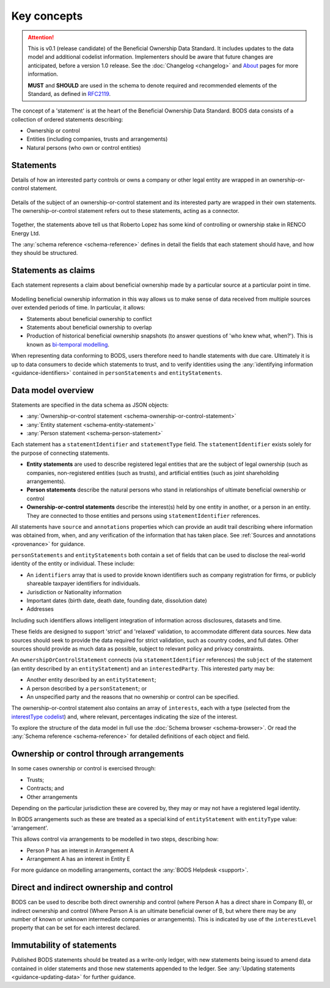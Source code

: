 .. _key-concepts:

Key concepts
============

.. attention:: 
    
    This is v0.1 (release candidate) of the Beneficial Ownership Data Standard. It includes updates to the data model and additional codelist information. Implementers should be aware that future changes are anticipated, before a version 1.0 release. See the :doc:`Changelog <changelog>` and `About <../about>`_ pages for more information.

    **MUST** and **SHOULD** are used in the schema to denote required and recommended elements of the Standard, as defined in `RFC2119 <https://tools.ietf.org/html/rfc2119>`_.


The concept of a 'statement' is at the heart of the Beneficial Ownership Data Standard. BODS data consists of a collection of ordered statements describing:

* Ownership or control
* Entities (including companies, trusts and arrangements)
* Natural persons (who own or control entities)

Statements
-----------

Details of how an interested party controls or owns a company or other legal entity are wrapped in an ownership-or-control statement.

.. figure:: ../_assets/data-schema-model-1.svg
   :alt: An ownership-or-control statement block containing two 'interests': one a 60% share-holding interest, the other a 30% voting-rights interest

Details of the subject of an ownership-or-control statement and its interested party are wrapped in their own statements. The ownership-or-control statement refers out to these statements, acting as a connector.

.. figure:: ../_assets/data-schema-model-2.svg
   :alt: A person statement linked to an ownership-or-control statement linked to an entity statement.

Together, the statements above tell us that Roberto Lopez has some kind of controlling or ownership stake in RENCO Energy Ltd.

The :any:`schema reference <schema-reference>` defines in detail the fields that each statement should have, and how they should be structured.

Statements as claims
--------------------

Each statement represents a claim about beneficial ownership made by a particular source at a particular point in time.

.. figure:: ../_assets/data-schema-model-3.svg
   :alt: An ownership-or-control statement block containing a source block with type-selfDeclaration, retrievedAt date of 2018-11-07T13:55:32.734Z and assertedBy value of Acme Industries Ltd. Statement also has statementDate of 2018-07-12

Modelling beneficial ownership information in this way allows us to make sense of data received from multiple sources over extended periods of time. In particular, it allows:

* Statements about beneficial ownership to conflict
* Statements about beneficial ownership to overlap
* Production of historical beneficial ownership snapshots (to answer questions of 'who knew what, when?'). This is known as `bi-temporal modelling <https://en.wikipedia.org/wiki/Bitemporal_Modeling>`_. 

When representing data conforming to BODS, users therefore need to handle statements with due care. Ultimately it is up to data consumers to decide which statements to trust, and to verify identities using the :any:`identifying information <guidance-identifiers>` contained in ``personStatements`` and ``entityStatements``.


Data model overview
-------------------

Statements are specified in the data schema as JSON objects:

- :any:`Ownership-or-control statement <schema-ownership-or-control-statement>`
- :any:`Entity statement <schema-entity-statement>`
- :any:`Person statement <schema-person-statement>`

Each statement has a ``statementIdentifier`` and ``statementType`` field. The ``statementIdentifier`` exists solely for the purpose of connecting statements. 

- **Entity statements** are used to describe registered legal entities that are the subject of legal ownership (such as companies, non-registered entities (such as trusts), and artificial entities (such as joint shareholding arrangements).
- **Person statements** describe the natural persons who stand in relationships of ultimate beneficial ownership or control
- **Ownership-or-control statements** describe the interest(s) held by one entity in another, or a person in an entity. They are connected to those entities and persons using ``statementIdentifier`` references.

All statements have ``source`` and ``annotations`` properties which can provide an audit trail describing where information was obtained from, when, and any verification of the information that has taken place. See :ref:`Sources and annotations <provenance>` for guidance.

``personStatements`` and ``entityStatements`` both contain a set of fields that can be used to disclose the real-world identity of the entity or individual. These include:

* An ``identifiers`` array that is used to provide known identifiers such as company registration for firms, or publicly shareable taxpayer identifiers for individuals. 
* Jurisdiction or Nationality information
* Important dates (birth date, death date, founding date, dissolution date)
* Addresses

Including such identifiers allows intelligent integration of information across disclosures, datasets and time.
  
These fields are designed to support 'strict' and 'relaxed' validation, to accommodate different data sources. New data sources should seek to provide the data required for strict validation, such as country codes, and full dates. Other sources should provide as much data as possible, subject to relevant policy and privacy constraints. 

An ``ownershipOrControlStatement`` connects (via ``statementIdentifier`` references) the ``subject`` of the statement (an entity described by an ``entityStatement``) and an ``interestedParty``. This interested party may be: 

* Another entity described by an ``entityStatement``;
* A person described by a ``personStatement``; or
* An unspecified party and the reasons that no ownership or control can be specified. 

The ownership-or-control statement also contains an array of ``interests``, each with a type (selected from the `interestType codelist <reference.html#interesttype>`_) and, where relevant, percentages indicating the size of the interest. 

To explore the structure of the data model in full use the :doc:`Schema browser <schema-browser>`. Or read the :any:`Schema reference <schema-reference>` for detailed definitions of each object and field. 


Ownership or control through arrangements
------------------------------------------

In some cases ownership or control is exercised through:

* Trusts;
* Contracts; and
* Other arrangements

Depending on the particular jurisdiction these are covered by, they may or may not have a registered legal identity. 

In BODS arrangements such as these are treated as a special kind of ``entityStatement`` with ``entityType`` value: 'arrangement'. 

This allows control via arrangements to be modelled in two steps, describing how:

* Person P has an interest in Arrangement A
* Arrangement A has an interest in Entity E

For more guidance on modelling arrangements, contact the :any:`BODS Helpdesk <support>`.

Direct and indirect ownership and control
-----------------------------------------

BODS can be used to describe both direct ownership and control (where Person A has a direct share in Company B), or indirect ownership and control (Where Person A is an ultimate beneficial owner of B, but where there may be any number of known or unknown intermediate companies or arrangements). This is indicated by use of the ``interestLevel`` property that can be set for each interest declared. 


Immutability of statements
--------------------------

Published BODS statements should be treated as a write-only ledger, with new statements being issued to amend data contained in older statements and those new statements appended to the ledger. See :any:`Updating statements <guidance-updating-data>` for further guidance.
